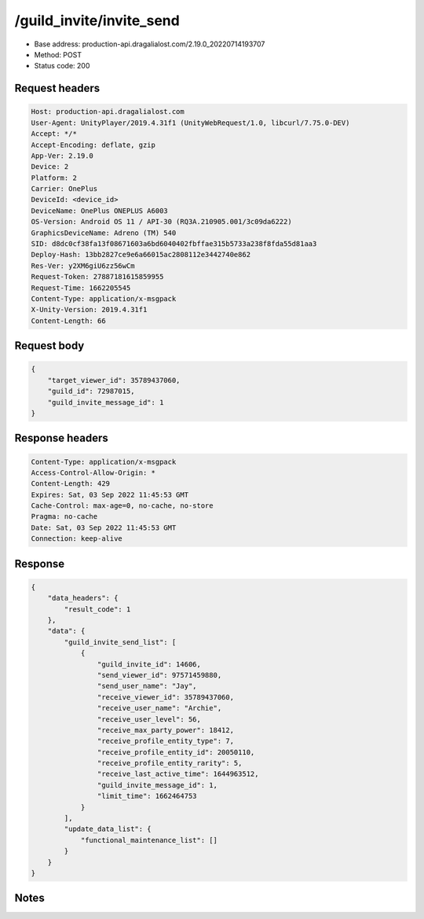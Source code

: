 /guild_invite/invite_send
==================================================

- Base address: production-api.dragalialost.com/2.19.0_20220714193707
- Method: POST
- Status code: 200

Request headers
----------------

.. code-block:: text

	Host: production-api.dragalialost.com	User-Agent: UnityPlayer/2019.4.31f1 (UnityWebRequest/1.0, libcurl/7.75.0-DEV)	Accept: */*	Accept-Encoding: deflate, gzip	App-Ver: 2.19.0	Device: 2	Platform: 2	Carrier: OnePlus	DeviceId: <device_id>	DeviceName: OnePlus ONEPLUS A6003	OS-Version: Android OS 11 / API-30 (RQ3A.210905.001/3c09da6222)	GraphicsDeviceName: Adreno (TM) 540	SID: d8dc0cf38fa13f08671603a6bd6040402fbffae315b5733a238f8fda55d81aa3	Deploy-Hash: 13bb2827ce9e6a66015ac2808112e3442740e862	Res-Ver: y2XM6giU6zz56wCm	Request-Token: 27887181615859955	Request-Time: 1662205545	Content-Type: application/x-msgpack	X-Unity-Version: 2019.4.31f1	Content-Length: 66

Request body
----------------

.. code-block:: json

	{
	    "target_viewer_id": 35789437060,
	    "guild_id": 72987015,
	    "guild_invite_message_id": 1
	}

Response headers
----------------

.. code-block:: text

	Content-Type: application/x-msgpack	Access-Control-Allow-Origin: *	Content-Length: 429	Expires: Sat, 03 Sep 2022 11:45:53 GMT	Cache-Control: max-age=0, no-cache, no-store	Pragma: no-cache	Date: Sat, 03 Sep 2022 11:45:53 GMT	Connection: keep-alive

Response
----------------

.. code-block:: json

	{
	    "data_headers": {
	        "result_code": 1
	    },
	    "data": {
	        "guild_invite_send_list": [
	            {
	                "guild_invite_id": 14606,
	                "send_viewer_id": 97571459880,
	                "send_user_name": "Jay",
	                "receive_viewer_id": 35789437060,
	                "receive_user_name": "Archie",
	                "receive_user_level": 56,
	                "receive_max_party_power": 18412,
	                "receive_profile_entity_type": 7,
	                "receive_profile_entity_id": 20050110,
	                "receive_profile_entity_rarity": 5,
	                "receive_last_active_time": 1644963512,
	                "guild_invite_message_id": 1,
	                "limit_time": 1662464753
	            }
	        ],
	        "update_data_list": {
	            "functional_maintenance_list": []
	        }
	    }
	}

Notes
------
